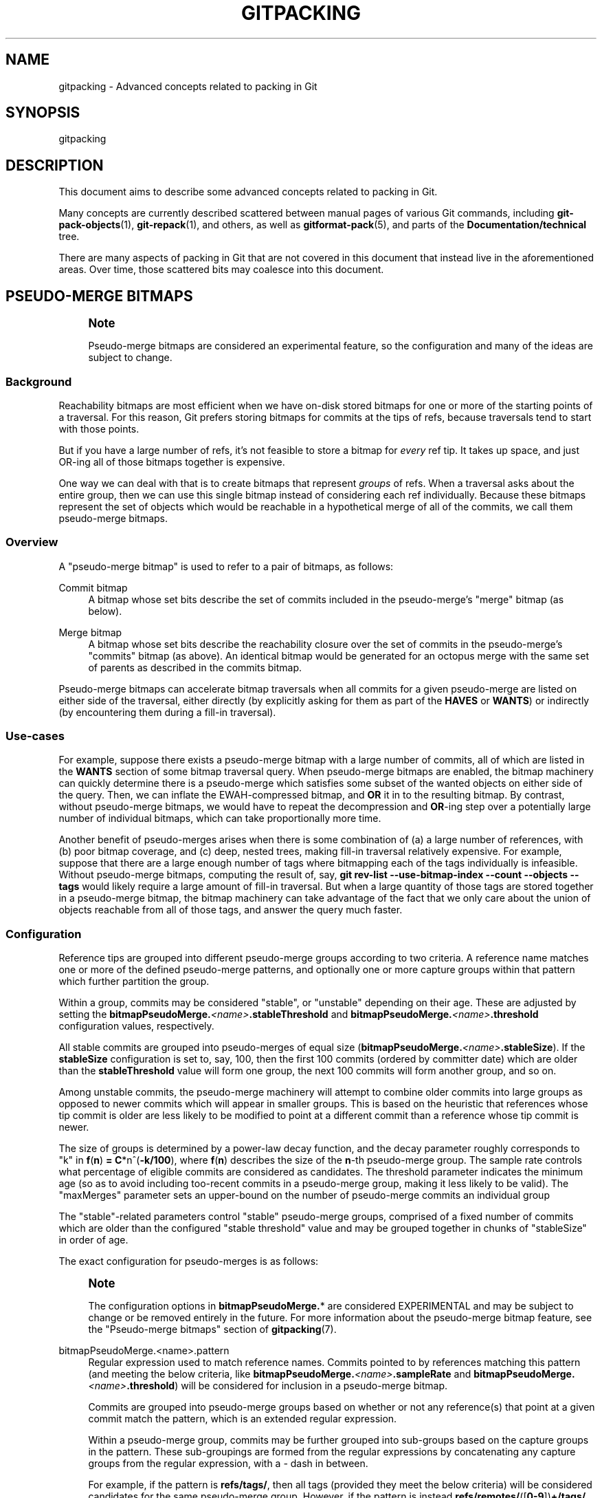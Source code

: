 '\" t
.\"     Title: gitpacking
.\"    Author: [FIXME: author] [see http://www.docbook.org/tdg5/en/html/author]
.\" Generator: DocBook XSL Stylesheets v1.79.2 <http://docbook.sf.net/>
.\"      Date: 2025-01-02
.\"    Manual: Git Manual
.\"    Source: Git 2.48.0.rc1.35.g1b4e9a5f8b
.\"  Language: English
.\"
.TH "GITPACKING" "7" "2025-01-02" "Git 2\&.48\&.0\&.rc1\&.35\&.g1" "Git Manual"
.\" -----------------------------------------------------------------
.\" * Define some portability stuff
.\" -----------------------------------------------------------------
.\" ~~~~~~~~~~~~~~~~~~~~~~~~~~~~~~~~~~~~~~~~~~~~~~~~~~~~~~~~~~~~~~~~~
.\" http://bugs.debian.org/507673
.\" http://lists.gnu.org/archive/html/groff/2009-02/msg00013.html
.\" ~~~~~~~~~~~~~~~~~~~~~~~~~~~~~~~~~~~~~~~~~~~~~~~~~~~~~~~~~~~~~~~~~
.ie \n(.g .ds Aq \(aq
.el       .ds Aq '
.\" -----------------------------------------------------------------
.\" * set default formatting
.\" -----------------------------------------------------------------
.\" disable hyphenation
.nh
.\" disable justification (adjust text to left margin only)
.ad l
.\" -----------------------------------------------------------------
.\" * MAIN CONTENT STARTS HERE *
.\" -----------------------------------------------------------------
.SH "NAME"
gitpacking \- Advanced concepts related to packing in Git
.SH "SYNOPSIS"
.sp
gitpacking
.SH "DESCRIPTION"
.sp
This document aims to describe some advanced concepts related to packing in Git\&.
.sp
Many concepts are currently described scattered between manual pages of various Git commands, including \fBgit-pack-objects\fR(1), \fBgit-repack\fR(1), and others, as well as \fBgitformat-pack\fR(5), and parts of the \fBDocumentation/technical\fR tree\&.
.sp
There are many aspects of packing in Git that are not covered in this document that instead live in the aforementioned areas\&. Over time, those scattered bits may coalesce into this document\&.
.SH "PSEUDO\-MERGE BITMAPS"
.if n \{\
.sp
.\}
.RS 4
.it 1 an-trap
.nr an-no-space-flag 1
.nr an-break-flag 1
.br
.ps +1
\fBNote\fR
.ps -1
.br
.sp
Pseudo\-merge bitmaps are considered an experimental feature, so the configuration and many of the ideas are subject to change\&.
.sp .5v
.RE
.SS "Background"
.sp
Reachability bitmaps are most efficient when we have on\-disk stored bitmaps for one or more of the starting points of a traversal\&. For this reason, Git prefers storing bitmaps for commits at the tips of refs, because traversals tend to start with those points\&.
.sp
But if you have a large number of refs, it\(cqs not feasible to store a bitmap for \fIevery\fR ref tip\&. It takes up space, and just OR\-ing all of those bitmaps together is expensive\&.
.sp
One way we can deal with that is to create bitmaps that represent \fIgroups\fR of refs\&. When a traversal asks about the entire group, then we can use this single bitmap instead of considering each ref individually\&. Because these bitmaps represent the set of objects which would be reachable in a hypothetical merge of all of the commits, we call them pseudo\-merge bitmaps\&.
.SS "Overview"
.sp
A "pseudo\-merge bitmap" is used to refer to a pair of bitmaps, as follows:
.PP
Commit bitmap
.RS 4
A bitmap whose set bits describe the set of commits included in the pseudo\-merge\(cqs "merge" bitmap (as below)\&.
.RE
.PP
Merge bitmap
.RS 4
A bitmap whose set bits describe the reachability closure over the set of commits in the pseudo\-merge\(cqs "commits" bitmap (as above)\&. An identical bitmap would be generated for an octopus merge with the same set of parents as described in the commits bitmap\&.
.RE
.sp
Pseudo\-merge bitmaps can accelerate bitmap traversals when all commits for a given pseudo\-merge are listed on either side of the traversal, either directly (by explicitly asking for them as part of the \fBHAVES\fR or \fBWANTS\fR) or indirectly (by encountering them during a fill\-in traversal)\&.
.SS "Use\-cases"
.sp
For example, suppose there exists a pseudo\-merge bitmap with a large number of commits, all of which are listed in the \fBWANTS\fR section of some bitmap traversal query\&. When pseudo\-merge bitmaps are enabled, the bitmap machinery can quickly determine there is a pseudo\-merge which satisfies some subset of the wanted objects on either side of the query\&. Then, we can inflate the EWAH\-compressed bitmap, and \fBOR\fR it in to the resulting bitmap\&. By contrast, without pseudo\-merge bitmaps, we would have to repeat the decompression and \fBOR\fR\-ing step over a potentially large number of individual bitmaps, which can take proportionally more time\&.
.sp
Another benefit of pseudo\-merges arises when there is some combination of (a) a large number of references, with (b) poor bitmap coverage, and (c) deep, nested trees, making fill\-in traversal relatively expensive\&. For example, suppose that there are a large enough number of tags where bitmapping each of the tags individually is infeasible\&. Without pseudo\-merge bitmaps, computing the result of, say, \fBgit\fR \fBrev\-list\fR \fB\-\-use\-bitmap\-index\fR \fB\-\-count\fR \fB\-\-objects\fR \fB\-\-tags\fR would likely require a large amount of fill\-in traversal\&. But when a large quantity of those tags are stored together in a pseudo\-merge bitmap, the bitmap machinery can take advantage of the fact that we only care about the union of objects reachable from all of those tags, and answer the query much faster\&.
.SS "Configuration"
.sp
Reference tips are grouped into different pseudo\-merge groups according to two criteria\&. A reference name matches one or more of the defined pseudo\-merge patterns, and optionally one or more capture groups within that pattern which further partition the group\&.
.sp
Within a group, commits may be considered "stable", or "unstable" depending on their age\&. These are adjusted by setting the \fBbitmapPseudoMerge\&.\fR\fI<name>\fR\fB\&.stableThreshold\fR and \fBbitmapPseudoMerge\&.\fR\fI<name>\fR\fB\&.threshold\fR configuration values, respectively\&.
.sp
All stable commits are grouped into pseudo\-merges of equal size (\fBbitmapPseudoMerge\&.\fR\fI<name>\fR\fB\&.stableSize\fR)\&. If the \fBstableSize\fR configuration is set to, say, 100, then the first 100 commits (ordered by committer date) which are older than the \fBstableThreshold\fR value will form one group, the next 100 commits will form another group, and so on\&.
.sp
Among unstable commits, the pseudo\-merge machinery will attempt to combine older commits into large groups as opposed to newer commits which will appear in smaller groups\&. This is based on the heuristic that references whose tip commit is older are less likely to be modified to point at a different commit than a reference whose tip commit is newer\&.
.sp
The size of groups is determined by a power\-law decay function, and the decay parameter roughly corresponds to "k" in \fBf\fR(\fBn\fR) \fB=\fR \fBC\fR*n^(\fB\-k/100\fR), where \fBf\fR(\fBn\fR) describes the size of the \fBn\fR\-th pseudo\-merge group\&. The sample rate controls what percentage of eligible commits are considered as candidates\&. The threshold parameter indicates the minimum age (so as to avoid including too\-recent commits in a pseudo\-merge group, making it less likely to be valid)\&. The "maxMerges" parameter sets an upper\-bound on the number of pseudo\-merge commits an individual group
.sp
The "stable"\-related parameters control "stable" pseudo\-merge groups, comprised of a fixed number of commits which are older than the configured "stable threshold" value and may be grouped together in chunks of "stableSize" in order of age\&.
.sp
The exact configuration for pseudo\-merges is as follows:
.if n \{\
.sp
.\}
.RS 4
.it 1 an-trap
.nr an-no-space-flag 1
.nr an-break-flag 1
.br
.ps +1
\fBNote\fR
.ps -1
.br
.sp
The configuration options in \fBbitmapPseudoMerge\&.\fR* are considered EXPERIMENTAL and may be subject to change or be removed entirely in the future\&. For more information about the pseudo\-merge bitmap feature, see the "Pseudo\-merge bitmaps" section of \fBgitpacking\fR(7)\&.
.sp .5v
.RE
.PP
bitmapPseudoMerge\&.<name>\&.pattern
.RS 4
Regular expression used to match reference names\&. Commits pointed to by references matching this pattern (and meeting the below criteria, like
\fBbitmapPseudoMerge\&.\fR\fI<name>\fR\fB\&.sampleRate\fR
and
\fBbitmapPseudoMerge\&.\fR\fI<name>\fR\fB\&.threshold\fR) will be considered for inclusion in a pseudo\-merge bitmap\&.
.sp
Commits are grouped into pseudo\-merge groups based on whether or not any reference(s) that point at a given commit match the pattern, which is an extended regular expression\&.
.sp
Within a pseudo\-merge group, commits may be further grouped into sub\-groups based on the capture groups in the pattern\&. These sub\-groupings are formed from the regular expressions by concatenating any capture groups from the regular expression, with a
\fI\-\fR
dash in between\&.
.sp
For example, if the pattern is
\fBrefs/tags/\fR, then all tags (provided they meet the below criteria) will be considered candidates for the same pseudo\-merge group\&. However, if the pattern is instead
\fBrefs/remotes/\fR([\fB0\-9\fR])\fB+/tags/\fR, then tags from different remotes will be grouped into separate pseudo\-merge groups, based on the remote number\&.
.RE
.PP
bitmapPseudoMerge\&.<name>\&.decay
.RS 4
Determines the rate at which consecutive pseudo\-merge bitmap groups decrease in size\&. Must be non\-negative\&. This parameter can be thought of as
\fBk\fR
in the function
\fBf\fR(\fBn\fR)
\fB=\fR
\fBC\fR
*
\fBn^\-k\fR, where
\fBf\fR(\fBn\fR) is the size of the `n`th group\&.
.sp
Setting the decay rate equal to
\fB0\fR
will cause all groups to be the same size\&. Setting the decay rate equal to
\fB1\fR
will cause the
\fBn\fR`th
\fBgroup\fR
\fBto\fR
\fBbe\fR
`1/n the size of the initial group\&. Higher values of the decay rate cause consecutive groups to shrink at an increasing rate\&. The default is
\fB1\fR\&.
.sp
If all groups are the same size, it is possible that groups containing newer commits will be able to be used less often than earlier groups, since it is more likely that the references pointing at newer commits will be updated more often than a reference pointing at an old commit\&.
.RE
.PP
bitmapPseudoMerge\&.<name>\&.sampleRate
.RS 4
Determines the proportion of non\-bitmapped commits (among reference tips) which are selected for inclusion in an unstable pseudo\-merge bitmap\&. Must be between
\fB0\fR
and
\fB1\fR
(inclusive)\&. The default is
\fB1\fR\&.
.RE
.PP
bitmapPseudoMerge\&.<name>\&.threshold
.RS 4
Determines the minimum age of non\-bitmapped commits (among reference tips, as above) which are candidates for inclusion in an unstable pseudo\-merge bitmap\&. The default is
\fB1\&.week\&.ago\fR\&.
.RE
.PP
bitmapPseudoMerge\&.<name>\&.maxMerges
.RS 4
Determines the maximum number of pseudo\-merge commits among which commits may be distributed\&.
.sp
For pseudo\-merge groups whose pattern does not contain any capture groups, this setting is applied for all commits matching the regular expression\&. For patterns that have one or more capture groups, this setting is applied for each distinct capture group\&.
.sp
For example, if your capture group is
\fBrefs/tags/\fR, then this setting will distribute all tags into a maximum of
\fBmaxMerges\fR
pseudo\-merge commits\&. However, if your capture group is, say,
\fBrefs/remotes/\fR([\fB0\-9\fR]\fB+\fR)\fB/tags/\fR, then this setting will be applied to each remote\(cqs set of tags individually\&.
.sp
Must be non\-negative\&. The default value is 64\&.
.RE
.PP
bitmapPseudoMerge\&.<name>\&.stableThreshold
.RS 4
Determines the minimum age of commits (among reference tips, as above, however stable commits are still considered candidates even when they have been covered by a bitmap) which are candidates for a stable a pseudo\-merge bitmap\&. The default is
\fB1\&.month\&.ago\fR\&.
.sp
Setting this threshold to a smaller value (e\&.g\&., 1\&.week\&.ago) will cause more stable groups to be generated (which impose a one\-time generation cost) but those groups will likely become stale over time\&. Using a larger value incurs the opposite penalty (fewer stable groups which are more useful)\&.
.RE
.PP
bitmapPseudoMerge\&.<name>\&.stableSize
.RS 4
Determines the size (in number of commits) of a stable psuedo\-merge bitmap\&. The default is
\fB512\fR\&.
.RE
.SS "Examples"
.sp
Suppose that you have a repository with a large number of references, and you want a bare\-bones configuration of pseudo\-merge bitmaps that will enhance bitmap coverage of the \fBrefs/\fR namespace\&. You may start with a configuration like so:
.sp
.if n \{\
.RS 4
.\}
.nf
[bitmapPseudoMerge "all"]
        pattern = "refs/"
        threshold = now
        stableThreshold = never
        sampleRate = 100
        maxMerges = 64
.fi
.if n \{\
.RE
.\}
.sp
This will create pseudo\-merge bitmaps for all references, regardless of their age, and group them into 64 pseudo\-merge commits\&.
.sp
If you wanted to separate tags from branches when generating pseudo\-merge commits, you would instead define the pattern with a capture group, like so:
.sp
.if n \{\
.RS 4
.\}
.nf
[bitmapPseudoMerge "all"]
        pattern = "refs/(heads/tags)/"
.fi
.if n \{\
.RE
.\}
.sp
Suppose instead that you are working in a fork\-network repository, with each fork specified by some numeric ID, and whose refs reside in \fBrefs/virtual/NNN/\fR (where \fBNNN\fR is the numeric ID corresponding to some fork) in the network\&. In this instance, you may instead write something like:
.sp
.if n \{\
.RS 4
.\}
.nf
[bitmapPseudoMerge "all"]
        pattern = "refs/virtual/([0\-9]+)/(heads|tags)/"
        threshold = now
        stableThreshold = never
        sampleRate = 100
        maxMerges = 64
.fi
.if n \{\
.RE
.\}
.sp
Which would generate pseudo\-merge group identifiers like "1234\-heads", and "5678\-tags" (for branches in fork "1234", and tags in remote "5678", respectively)\&.
.SH "SEE ALSO"
.sp
\fBgit-pack-objects\fR(1) \fBgit-repack\fR(1)
.SH "GIT"
.sp
Part of the \fBgit\fR(1) suite
